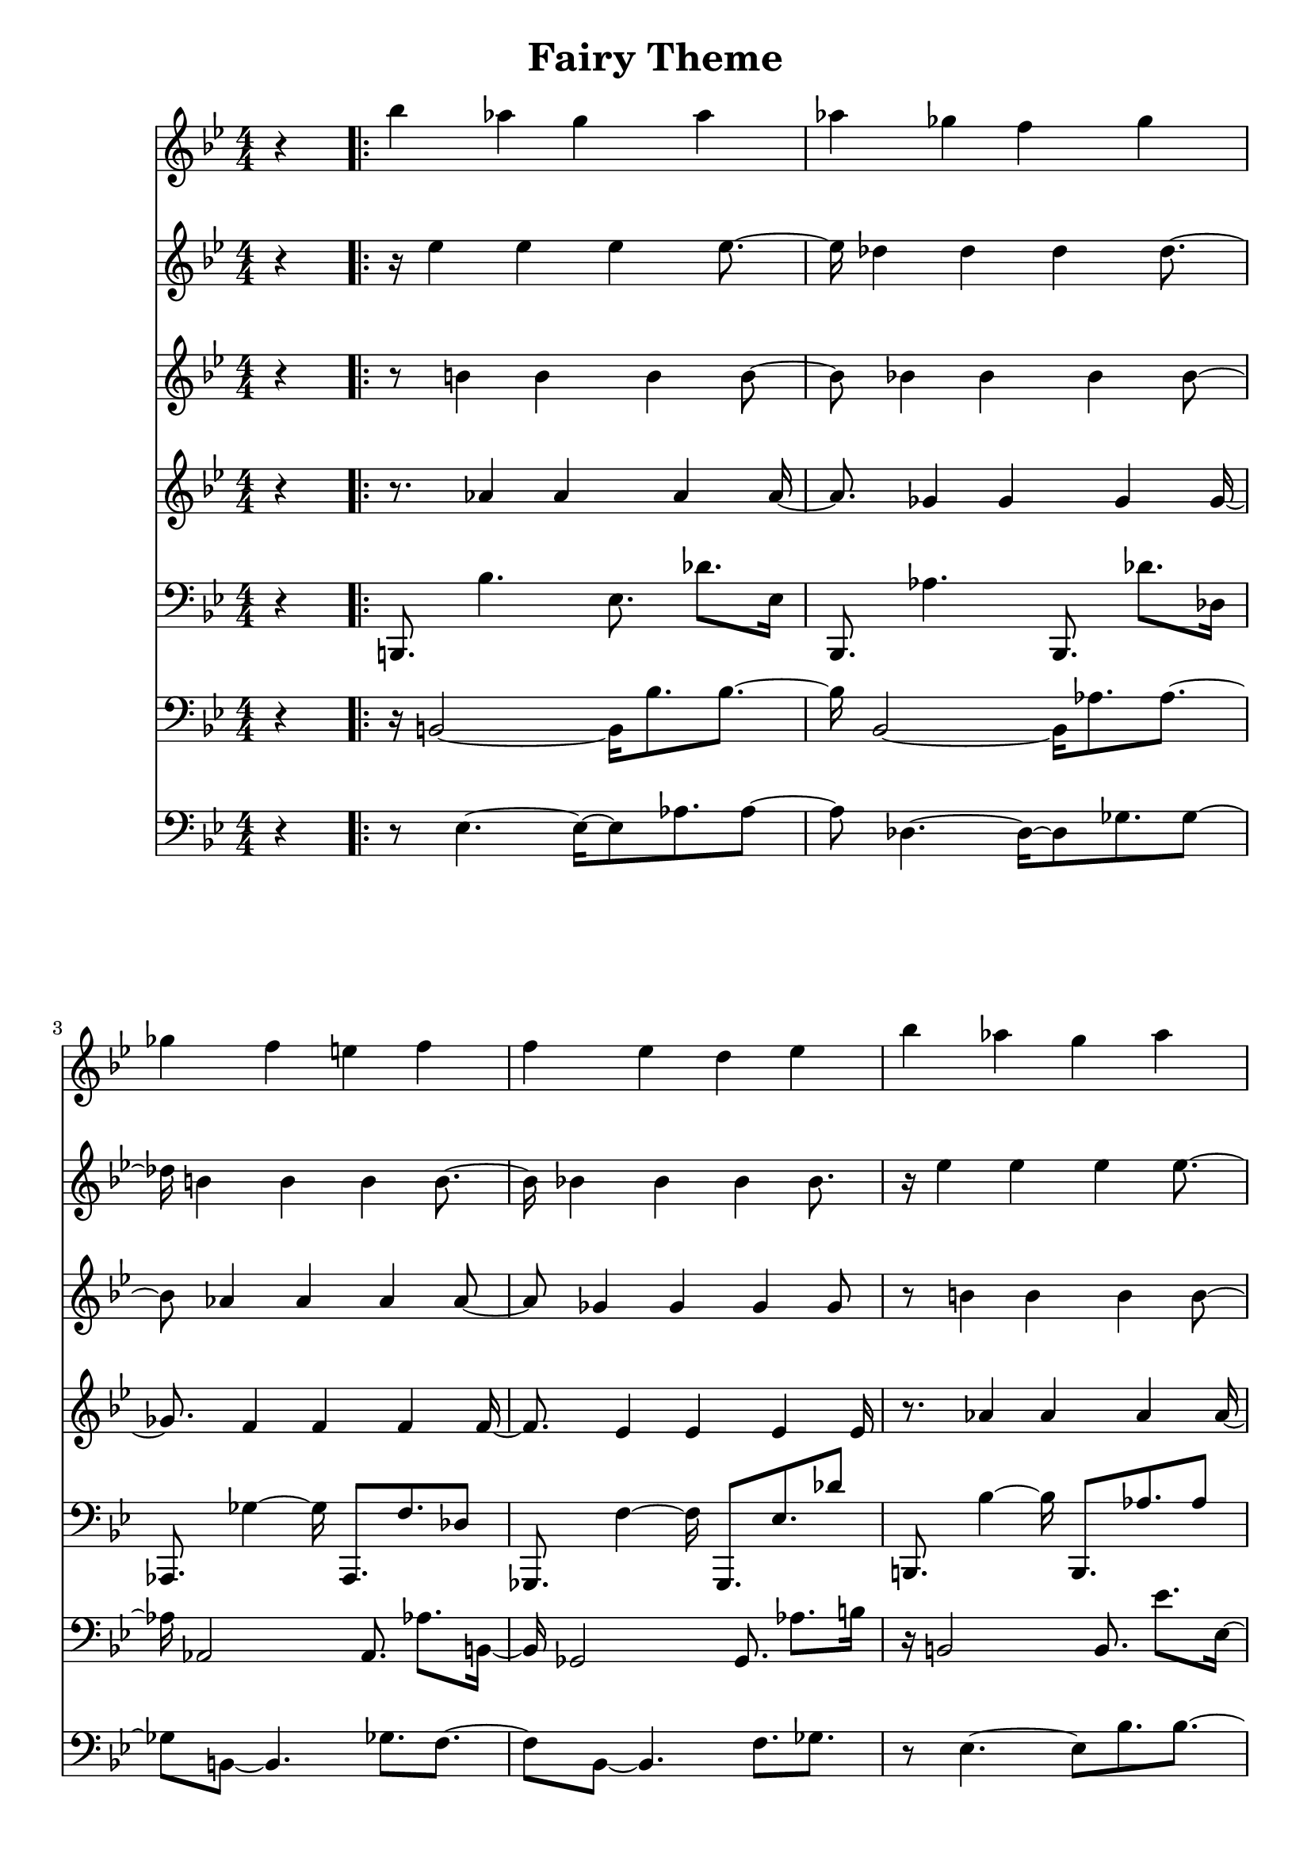 \version "2.18.2"
\header{
	title = "Fairy Theme"
}

% $30 = quarter

\pointAndClickOff
\language "english"

instrHarp = {
	\set Staff.midiInstrument = #"orchestral harp"
}

segAtrackA = {
	\clef treble
	\time 4/4
	\key g \minor
	\numericTimeSignature

	\partial 4 r4
}

segAtrackB = {
	\clef bass
	\time 4/4
	\key g \minor
	\numericTimeSignature

	\partial 4 r4
}

segBtrackA = {
	\instrHarp
	\clef treble
	% vol 8C
	% pan 02
	bf''4
	af''
	g''
	af''
	af''
	gf''
	f''
	gf''
	gf''
	f''
	e''
	f''
	f''
	ef''
	d''
	ef''
}

segBtrackB = {
	\instrHarp
	\clef treble
	% vol $8C
	% pan $04
	r16
	ef''4
	ef''
	ef''
	ef''
	df''
	df''
	df''
	df''
	b'
	b'
	b'
	b'
	bf'
	bf'
	bf'
	bf'8.
}

segBtrackC = {
	\instrHarp
	\clef treble
	% vol $8C
	% pan $06
	r8
	b'4
	b'
	b'
	b'
	bf'
	bf'
	bf'
	bf'
	af'
	af'
	af'
	af'
	gf'
	gf'
	gf'
	gf'8
}

segBtrackD = {
	\instrHarp
	\clef treble
	% vol $8C
	% pan $08
	r8.
	af'4
	af'
	af'
	af'
	gf'
	gf'
	gf'
	gf'
	f'
	f'
	f'
	f'
	ef'
	ef'
	ef'
	ef'16
}

segBtrackE = {
	\instrHarp
	\clef bass
	% vol $C8
	% pan $0A
	b,,8.
	bf4.
	ef8.
	df'
	ef16
	bf,,8.
	af4.
	bf,,8.
	df'
	df16
	af,,8.
	gf4~gf16
	af,,8.
	f
	df8
	gf,,8.
	f4~f16
	gf,,8.
	ef
	df'8
}

segBtrackF = {
	\instrHarp
	\clef bass
	% vol $C8
	% pan $0E
	r16
	b,2~b,16
	bf8.
	bf~bf16
	bf,2~bf,16
	af8.
	af~af16
	af,2
	af,8.
	af
	b,16~b,16
	gf,2
	gf,8.
	af
	b16
}

segBtrackG = {
	\instrHarp
	\clef bass
	% vol $C8
	% pan $12
	r8
	ef4.~ef16~ef8
	af8.
	af8~af8
	df4.~df16~df8
	gf8.
	gf8~gf8
	b,8~b,4.
	gf8.
	f8.~f8
	bf,8~bf,4.
	f8.
	gf
}

segCtrackA = {
	\instrHarp
	\clef treble
	bf''4
	af''
	g''
	af''
	b''
	bf''
	a''
	bf''
	df'''
	b''
	bf''
	b''
	bf''
	af''
	gf''
	f''
}

segCtrackB = {
	\instrHarp
	\clef treble
	r16
	ef''4
	ef''
	ef''
	ef''
	e''
	e''
	e''
	e''
	ef''
	ef''
	ef''
	ef''
	b'
	b'
	b'
	b'8.
}

segCtrackC = {
	\instrHarp
	\clef treble
	r8
	b'4
	b'
	b'
	b'
	df''
	df''
	df''
	df''
	b'
	b'
	b'
	b'
	af'
	af'
	af'
	af'8
}

segCtrackD = {
	\instrHarp
	\clef treble
	r8.
	af'4
	af'
	af'
	af'
	g'
	g'
	g'
	g'
	af'
	af'
	af'
	af'
	f'
	f'
	f'
	f'16
}

segCtrackE = {
	\instrHarp
	\clef bass
	b,,8.
	bf4~bf16
	b,,8.
	af
	af8
	bf,,8.
	df'4~df'16
	ef,8.
	bf
	df'8
	af,,8.
	b4~b16
	af,,8.
	bf
	af8
	df,8.
	b4~b16
	df,8.
	af
	af'8
}

segCtrackF = {
	\instrHarp
	\clef bass
	r16
	b,2
	b,8.
	ef'
	ef16~ef16
	bf,2
	ef8.
	e'
	bf16~bf16
	af,2
	af,8.
	df'
	ef16~ef16
	df2
	df8.
	f'
	f'16
}

segCtrackG = {
	\instrHarp
	\clef bass
	r8
	ef4.~ef8
	bf8.
	bf~bf8
	df4.~df8
	df'8.
	ef'~ef'8
	ef4.~ef8
	b8.
	b~b8
	af4.~af8
	b8.
	ef'
}

music =
<<
	
	\new Staff \absolute { \new Voice \with { \remove "Note_heads_engraver" \consists "Completion_heads_engraver" \remove "Rest_engraver" \consists "Completion_rest_engraver" } \segAtrackA \repeat volta 3 { \segBtrackA \segCtrackA } }
	\new Staff \absolute { \new Voice \with { \remove "Note_heads_engraver" \consists "Completion_heads_engraver" \remove "Rest_engraver" \consists "Completion_rest_engraver" } \segAtrackA \repeat volta 3 { \segBtrackB \segCtrackB } }
	\new Staff \absolute { \new Voice \with { \remove "Note_heads_engraver" \consists "Completion_heads_engraver" \remove "Rest_engraver" \consists "Completion_rest_engraver" } \segAtrackA \repeat volta 3 { \segBtrackC \segCtrackC } }
	\new Staff \absolute { \new Voice \with { \remove "Note_heads_engraver" \consists "Completion_heads_engraver" \remove "Rest_engraver" \consists "Completion_rest_engraver" } \segAtrackA \repeat volta 3 { \segBtrackD \segCtrackD } }
	\new Staff \absolute { \new Voice \with { \remove "Note_heads_engraver" \consists "Completion_heads_engraver" \remove "Rest_engraver" \consists "Completion_rest_engraver" } \segAtrackB \repeat volta 3 { \segBtrackE \segCtrackE } }
	\new Staff \absolute { \new Voice \with { \remove "Note_heads_engraver" \consists "Completion_heads_engraver" \remove "Rest_engraver" \consists "Completion_rest_engraver" } \segAtrackB \repeat volta 3 { \segBtrackF \segCtrackF } }
	\new Staff \absolute { \new Voice \with { \remove "Note_heads_engraver" \consists "Completion_heads_engraver" \remove "Rest_engraver" \consists "Completion_rest_engraver" } \segAtrackB \repeat volta 3 { \segBtrackG \segCtrackG } }
>>




\score {
	\music
}

\score {
	\unfoldRepeats { \music }
	\midi {
		\context {
			\Staff
			\remove "Staff_performer"
		}
		\context {
			\Voice
			\consists "Staff_performer"
		}
	}
}